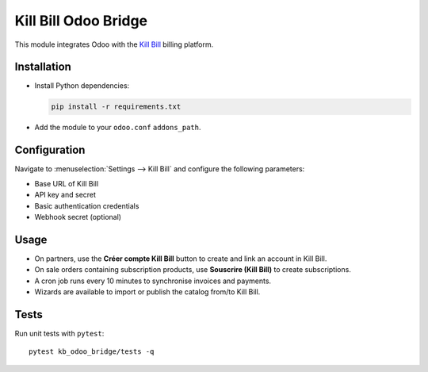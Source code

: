 Kill Bill Odoo Bridge
=====================

This module integrates Odoo with the `Kill Bill <https://killbill.io>`_ billing platform.

Installation
------------

* Install Python dependencies:

  .. code-block:: bash

     pip install -r requirements.txt

* Add the module to your ``odoo.conf`` ``addons_path``.

Configuration
-------------

Navigate to :menuselection:`Settings --> Kill Bill` and configure the following
parameters:

* Base URL of Kill Bill
* API key and secret
* Basic authentication credentials
* Webhook secret (optional)

Usage
-----

* On partners, use the **Créer compte Kill Bill** button to create and link an
  account in Kill Bill.
* On sale orders containing subscription products, use **Souscrire (Kill Bill)**
  to create subscriptions.
* A cron job runs every 10 minutes to synchronise invoices and payments.
* Wizards are available to import or publish the catalog from/to Kill Bill.

Tests
-----

Run unit tests with ``pytest``::

   pytest kb_odoo_bridge/tests -q

